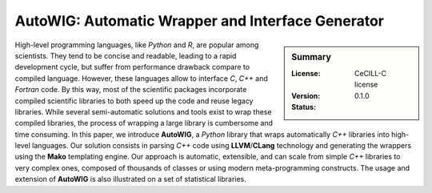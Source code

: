 AutoWIG: Automatic Wrapper and Interface Generator
##################################################

.. sidebar:: Summary

    :License: |LICENSELINK|
    :Version: |VERSION|
    :Status: |TRAVIS| |COVERALLS| |LANDSCAPE| |READTHEDOCS|

High-level programming languages, like *Python* and *R*, are popular among scientists.
They tend to be concise and readable, leading to a rapid development cycle, but suffer from performance drawback compare to compiled language. 
However, these languages allow to interface *C*, *C++* and *Fortran* code.
By this way, most of the scientific packages incorporate compiled scientific libraries to both speed up the code and reuse legacy libraries.
While several semi-automatic solutions and tools exist to wrap these compiled libraries, the process of wrapping a large library is cumbersome and time consuming.
In this paper, we introduce **AutoWIG**, a *Python* library that wraps automatically *C++* libraries into high-level languages.
Our solution consists in parsing *C++*  code using **LLVM**/**CLang** technology and generating the wrappers using the **Mako** templating engine.
Our approach is automatic, extensible, and can scale from simple *C++* libraries to very complex ones, composed of thousands of classes or using modern meta-programming constructs.
The usage and extension of **AutoWIG** is also illustrated on a set of statistical libraries.

.. |VERSION| replace:: 0.1.0

.. |LICENSELINK| replace:: CeCILL-C license

.. |TRAVIS| image:: https://travis-ci.org/VirtualPlants/AutoWIG.svg?branch=master
           :target: https://travis-ci.org/VirtualPlants/AutoWIG
           :alt: Travis

.. |COVERALLS| image:: https://coveralls.io/repos/github/VirtualPlants/AutoWIG/badge.svg?branch=master
               :target: https://coveralls.io/github/VirtualPlants/AutoWIG?branch=master
               :alt: Coveralls

.. |LANDSCAPE| image:: https://landscape.io/github/VirtualPlants/AutoWIG/master/landscape.svg?style=flat
                :target: https://landscape.io/github/VirtualPlants/AutoWIG/master
                :alt: Landscape

.. |READTHEDOCS| image:: https://readthedocs.org/projects/AutoWIG/badge/?version=latest
                :target: http://AutoWIG.readthedocs.io/en/latest
                :alt: Read the Docs